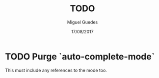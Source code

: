 #+TITLE: TODO
#+AUTHOR: Miguel Guedes
#+DATE: 17/08/2017

* TODO Purge `auto-complete-mode`
This must include any references to the mode too.